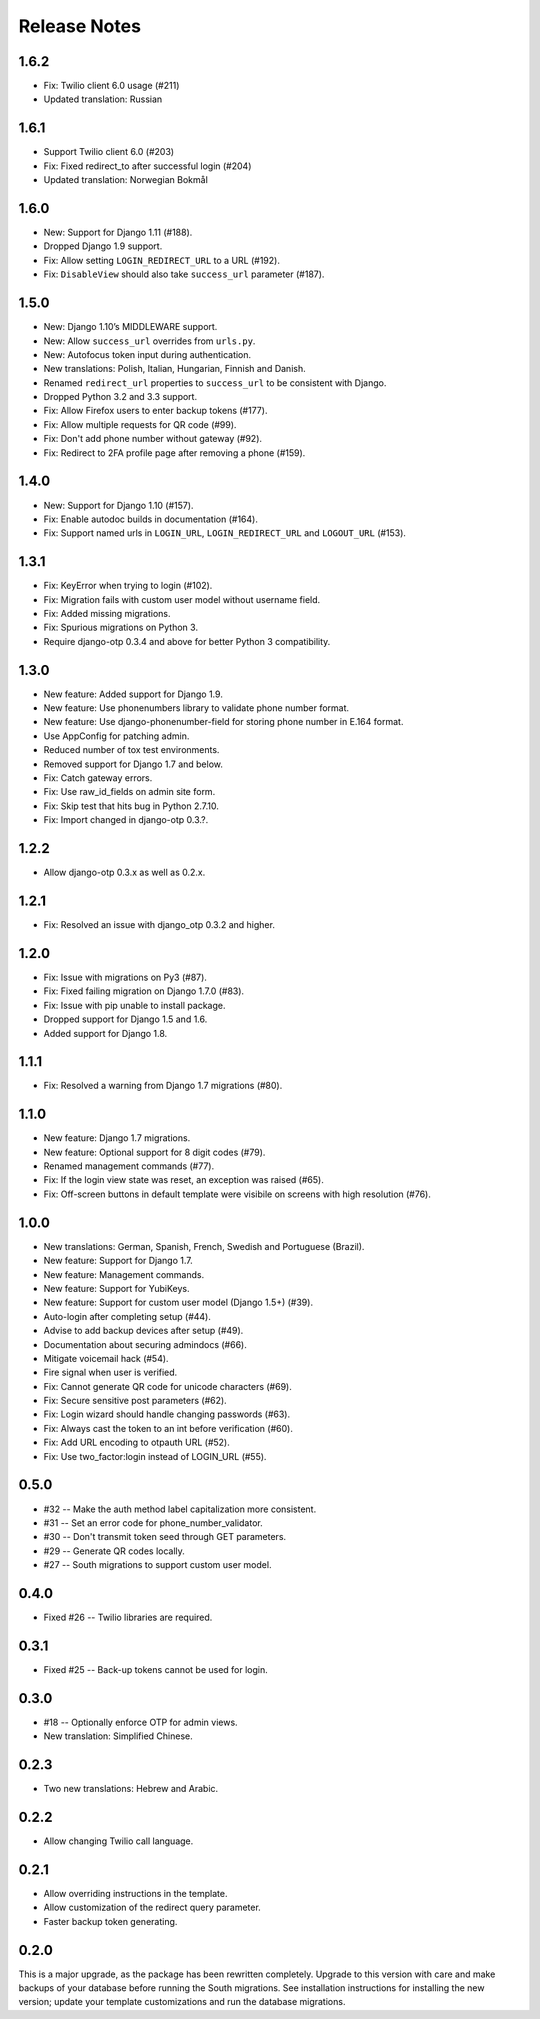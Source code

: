 Release Notes
=============

1.6.2
-----
* Fix: Twilio client 6.0 usage (#211)
* Updated translation: Russian

1.6.1
-----
* Support Twilio client 6.0 (#203)
* Fix: Fixed redirect_to after successful login (#204)
* Updated translation: Norwegian Bokmål

1.6.0
-----
* New: Support for Django 1.11 (#188).
* Dropped Django 1.9 support.
* Fix: Allow setting ``LOGIN_REDIRECT_URL`` to a URL (#192).
* Fix: ``DisableView`` should also take ``success_url`` parameter (#187).

1.5.0
-----
* New: Django 1.10’s MIDDLEWARE support.
* New: Allow ``success_url`` overrides from ``urls.py``.
* New: Autofocus token input during authentication.
* New translations: Polish, Italian, Hungarian, Finnish and Danish.
* Renamed ``redirect_url`` properties to ``success_url`` to be consistent with Django.
* Dropped Python 3.2 and 3.3 support.
* Fix: Allow Firefox users to enter backup tokens (#177).
* Fix: Allow multiple requests for QR code (#99).
* Fix: Don't add phone number without gateway (#92).
* Fix: Redirect to 2FA profile page after removing a phone (#159).

1.4.0
-----
* New: Support for Django 1.10 (#157).
* Fix: Enable autodoc builds in documentation (#164).
* Fix: Support named urls in ``LOGIN_URL``, ``LOGIN_REDIRECT_URL`` and
  ``LOGOUT_URL`` (#153).

1.3.1
-----
* Fix: KeyError when trying to login (#102).
* Fix: Migration fails with custom user model without username field.
* Fix: Added missing migrations.
* Fix: Spurious migrations on Python 3.
* Require django-otp 0.3.4 and above for better Python 3 compatibility.

1.3.0
-----
* New feature: Added support for Django 1.9.
* New feature: Use phonenumbers library to validate phone number format.
* New feature: Use django-phonenumber-field for storing phone number in E.164 format.
* Use AppConfig for patching admin.
* Reduced number of tox test environments.
* Removed support for Django 1.7 and below.
* Fix: Catch gateway errors.
* Fix: Use raw_id_fields on admin site form.
* Fix: Skip test that hits bug in Python 2.7.10.
* Fix: Import changed in django-otp 0.3.?.

1.2.2
-----
* Allow django-otp 0.3.x as well as 0.2.x.

1.2.1
-----
* Fix: Resolved an issue with django_otp 0.3.2 and higher.

1.2.0
-----
* Fix: Issue with migrations on Py3 (#87).
* Fix: Fixed failing migration on Django 1.7.0 (#83).
* Fix: Issue with pip unable to install package.
* Dropped support for Django 1.5 and 1.6.
* Added support for Django 1.8.

1.1.1
-----
* Fix: Resolved a warning from Django 1.7 migrations (#80).

1.1.0
-----
* New feature: Django 1.7 migrations.
* New feature: Optional support for 8 digit codes (#79).
* Renamed management commands (#77).
* Fix: If the login view state was reset, an exception was raised (#65).
* Fix: Off-screen buttons in default template were visibile on screens with
  high resolution (#76).

1.0.0
-----
* New translations: German, Spanish, French, Swedish and Portuguese (Brazil).
* New feature: Support for Django 1.7.
* New feature: Management commands.
* New feature: Support for YubiKeys.
* New feature: Support for custom user model (Django 1.5+) (#39).
* Auto-login after completing setup (#44).
* Advise to add backup devices after setup (#49).
* Documentation about securing admindocs (#66).
* Mitigate voicemail hack (#54).
* Fire signal when user is verified.
* Fix: Cannot generate QR code for unicode characters (#69).
* Fix: Secure sensitive post parameters (#62).
* Fix: Login wizard should handle changing passwords (#63).
* Fix: Always cast the token to an int before verification (#60).
* Fix: Add URL encoding to otpauth URL (#52).
* Fix: Use two_factor:login instead of LOGIN_URL (#55).

0.5.0
-----
* #32 -- Make the auth method label capitalization more consistent.
* #31 -- Set an error code for phone_number_validator.
* #30 -- Don't transmit token seed through GET parameters.
* #29 -- Generate QR codes locally.
* #27 -- South migrations to support custom user model.

0.4.0
-----
* Fixed #26 -- Twilio libraries are required.

0.3.1
-----
* Fixed #25 -- Back-up tokens cannot be used for login.

0.3.0
-----
* #18 -- Optionally enforce OTP for admin views.
* New translation: Simplified Chinese.

0.2.3
-----
* Two new translations: Hebrew and Arabic.

0.2.2
-----
* Allow changing Twilio call language.

0.2.1
-----
* Allow overriding instructions in the template.
* Allow customization of the redirect query parameter.
* Faster backup token generating.

0.2.0
-----
This is a major upgrade, as the package has been rewritten completely. Upgrade
to this version with care and make backups of your database before running the
South migrations. See installation instructions for installing the new version;
update your template customizations and run the database migrations.
